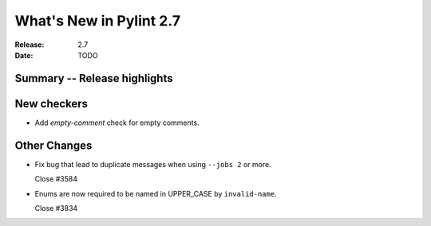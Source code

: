 **************************
 What's New in Pylint 2.7
**************************

:Release: 2.7
:Date: TODO


Summary -- Release highlights
=============================


New checkers
============

* Add `empty-comment` check for empty comments.

Other Changes
=============

* Fix bug that lead to duplicate messages when using ``--jobs 2`` or more.

  Close #3584

* Enums are now required to be named in UPPER_CASE by ``invalid-name``.

  Close #3834
